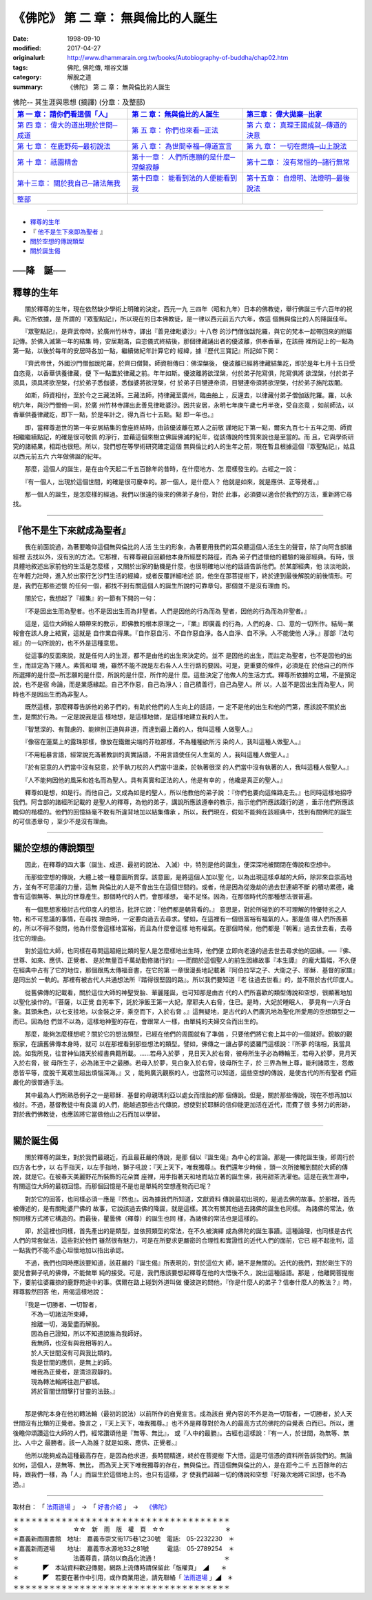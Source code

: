 =======================================
《佛陀》 第 二 章： 無與倫比的人誕生
=======================================

:date: 1998-09-10
:modified: 2017-04-27
:originalurl: http://www.dhammarain.org.tw/books/Autobiography-of-buddha/chap02.htm
:tags: 佛陀, 佛陀傳, 増谷文雄
:category: 解脫之道
:summary: 《佛陀》 第 二 章： 無與倫比的人誕生


.. list-table:: 佛陀-- 其生涯與思想 (摘譯) (分章：及整部)
   :widths: 30 30 30
   :header-rows: 1

   * - `第 一 章： 請你們看這個「人」 <{filename}biography-of-the-Buddha-masutani-excerpts-chap01%zh.rst>`__
     - `第 二 章： 無與倫比的人誕生 <{filename}biography-of-the-Buddha-masutani-excerpts-chap02%zh.rst>`__ 
     - `第三章： 偉大拋棄─出家 <{filename}biography-of-the-Buddha-masutani-excerpts-chap03%zh.rst>`__
 
   * - `第 四 章： 偉大的道出現於世間─成道 <{filename}biography-of-the-Buddha-masutani-excerpts-chap04%zh.rst>`__ 
     - `第 五 章： 你們也來看─正法 <{filename}biography-of-the-Buddha-masutani-excerpts-chap05%zh.rst>`__ 
     - `第 六 章： 真理王國成就─傳道的決意 <{filename}biography-of-the-Buddha-masutani-excerpts-chap06%zh.rst>`__ 

   * - `第 七 章： 在鹿野苑─最初說法 <{filename}biography-of-the-Buddha-masutani-excerpts-chap07%zh.rst>`__ 
     - `第 八 章： 為世間幸福─傳道宣言 <{filename}biography-of-the-Buddha-masutani-excerpts-chap08%zh.rst>`__ 
     - `第 九 章： 一切在燃燒─山上說法 <{filename}biography-of-the-Buddha-masutani-excerpts-chap09%zh.rst>`__ 

   * - `第 十 章： 祇園精舍 <{filename}biography-of-the-Buddha-masutani-excerpts-chap10%zh.rst>`__ 
     - `第十一章： 人們所應願的是什麼─涅槃寂靜 <{filename}biography-of-the-Buddha-masutani-excerpts-chap11%zh.rst>`__ 
     - `第十二章： 沒有常恒的─諸行無常 <{filename}biography-of-the-Buddha-masutani-excerpts-chap12%zh.rst>`__ 

   * - `第十三章： 關於我自己─諸法無我 <{filename}biography-of-the-Buddha-masutani-excerpts-chap13%zh.rst>`__ 
     - `第十四章： 能看到法的人便能看到我 <{filename}biography-of-the-Buddha-masutani-excerpts-chap14%zh.rst>`__ 
     - `第十五章： 自燈明、法燈明─最後說法 <{filename}biography-of-the-Buddha-masutani-excerpts-chap15%zh.rst>`__ 

   * - `整部 <{filename}biography-of-the-Buddha-masutani-excerpts-full%zh.rst>`__
     - 
     - 

---------------------------

- `釋尊的生年`_
- 『 `他不是生下來即為聖者`_ 』
- `關於空想的傳說類型`_
- `關於誕生偈`_


──降　誕──
-----------

　　　
.. _釋尊的生年:

釋尊的生年
------------

　　關於釋尊的生年，現在依然缺少學術上明確的決定。西元一九
三四年（昭和九年）日本的佛教徒，舉行佛誕三千六百年的祝典。它所依據，是
所謂的『眾聖點記』，所以現在的日本佛教徒，是一律以西元前五六六年，做這
個無與倫比的人的降誕佳年。
　　
　　『眾聖點記』，是齊武帝時，於廣州竹林寺，譯出『善見律毗婆沙』十八卷
的沙門僧伽跋陀羅，與它的梵本一起帶回來的附屬記傳。於佛入滅第一年的結集
時，安居期滿，自恣儀式終結後，那個律藏誦出者的優波離，供奉香華，在該冊
裡所記上的一點為第一點，以後於每年的安居時各加一點，繼續做紀年計算它的
經緯，據『歷代三寶記』所記如下開：　　

　　『齊武帝世，外國沙門僧伽跋陀羅，於齊曰僧賢。師資相傳曰：佛涅槃後，
優波離已經將律藏結集訖，即於是年七月十五日受自恣竟，以香華供養律藏，便
下一點置於律藏之前。年年如斯。優波離將欲涅槃，付於弟子陀寫俱，陀寫俱將
欲涅槃，付於弟子須具，須具將欲涅槃，付於弟子悉伽婆，悉伽婆將欲涅槃，付
於弟子目犍連帝須，目犍連帝須將欲涅槃，付於弟子旃陀跋闍。　　

　　如斯，師資相付，至於今之三藏法師。三藏法師，持律藏至廣州，臨由舶上
，反還去，以律藏付弟子僧伽跋陀羅。羅，以永明六年，與沙門僧倚一同，於廣
州竹林寺譯出此善見律毗婆沙。因共安居，永明七年庚午歲七月半夜，受自恣竟
，如前師法，以香華供養律藏訖，即下一點，於是年計之，得九百七十五點。點
即一年也。』　　

　　即，當釋尊逝世的第一年安居結集的會座終結時，由該優波離在眾人之前敬
謹地記下第一點，爾來九百七十五年之間、師資相繼繼續點記，的確是很可敬佩
的淨行，並藉這個來樹立佛誕佛滅的紀年，從該傳說的性質來說也是至當的。而
且，它與學術研究的諸結果，相距也很短。所以，我們想在等學術研究確定這個
無與倫比的人的生年之前，現在暫且根據這個『眾聖點記』，姑且以西元前五六
六年做佛誕的紀年。　　

　　那麼，這個人的誕生，是在由今天起二千五百餘年的昔時，在什麼地方、怎
麼樣發生的。古經之一說：　　

　　『有一個人，出現於這個世間，的確是很可慶幸的。那一個人，是什麼人？
他就是如來，就是應供、正等覺者。』　　

　　那一個人的誕生，是怎麼樣的經過。我們以很遠的後來的佛弟子身份，對於
此事，必須要以適合於我們的方法，重新將它尋找。　　

----

.. _他不是生下來即為聖者:

『他不是生下來就成為聖者』
---------------------------

　　我在前面說過，為著要瞻仰這個無與倫比的人活
生生的形象，為著要用我們的耳朵聽這個人活生生的聲音，除了向阿含部諸經裡
去找以外，沒有別的方法。它那裡，有釋尊親自回顧他本身所經歷的路徑，而為
弟子們述懷他的體驗的幾部經典。有時，很具體地敘述出家前他的生活是怎麼樣
，又關於出家的動機是什麼，也很明確地以他的話語告訴他們。於某部經典，他
淡淡地說，在年輕力壯時，進入於出家行乞沙門生活的經緯，或者反覆詳細地述
說，他坐在那菩提樹下，終於達到最後解脫的前後情形。可是，我們在那些述懷
的任何一個，都找不到有關這個人的誕生所說的可靠章句。那個並不是沒有理由
的。
　　
　　關於它，我想起了『經集』的一節有下開的一句：
　　
　　『不是因出生而為聖者。也不是因出生而為非聖者。人們是因他的行為而為
聖者，因他的行為而為非聖者。』　　

　　這是，這位大師給人類帶來的教示，即佛教的根本原理之一，『業』即廣義
的行為，人們的身、口、意的一切所作。結局─業報會在該人身上結實，這就是
自作業自得果。『自作惡自污、不自作惡自淨。各人自淨、自不淨。人不能使他
人淨。』那部『法句經』的一句所說的，也不外是這種意思。　　

　　從這事的反面來說，就是任何人的生涯，都不是由他的出生來決定的。並不
是因他的出生，而註定為聖者，也不是因他的出生，而註定為下賤人。素質和環
境，雖然不能不說是左右各人人生行路的要因。可是，更重要的條件，必須是在
於他自己的所作所選擇的是什麼─所志願的是什麼，所說的是什麼，所作的是什
麼。這些決定了他做人的生活方式。釋尊所依據的立場，不是預定說，也不是宿
命論，而是業感緣起。自己不作惡，自己為淨人；自己積善行，自己為聖人。所
以，人並不是因出生而為聖人，同時也不是因出生而為非聖人。　　

　　既然這樣，那麼釋尊告訴他的弟子們的，有助於他們的人生向上的話語，一
定不是他的出生和他的門第，應該說不關於出生，是關於行為。一定是說我是這
樣地想，是這樣地做，是這樣地建立我的人生。　　

　　『智慧深的、有賢慮的、能辨別正道與非道，而達到最上義的人，我叫這種
人做聖人。』　　

　　『像宿在蓮葉上的露珠那樣，像放在鐵錐尖端的芥粒那樣，不為種種欲所污
染的人，我叫這種人做聖人。』　　

　　『不用粗暴言語，經常說充滿著教訓的真實話語，不用言語使任何人生氣的
人，我叫這種人做聖人。』　　

　　『於有惡意的人們當中沒有惡意，於手執刀杖的人們當中溫柔，於執著很深
的人們當中沒有執著的人，我叫這種人做聖人。』　　

　　『人不能夠因他的風采和姓名而為聖人。具有真實和正法的人，他是有幸的
，他纔是真正的聖人。』　　

　　釋尊如是想，如是行。而他自己，又成為如是的聖人，所以他教他的弟子說
：『你們也要向這條路走去。』也同時這樣地招呼我們。阿含部的諸經所記載的
是聖人的釋尊，為他的弟子，講說所應該遵奉的教示，指示他們所應該踐行的道
，垂示他們所應該瞻仰的楷模的。他們的回憶絲毫不敢有所違背地加以結集傳承
，所以，我們現在，假如不能夠在該經典中，找到有關佛陀的誕生的可信憑章句
，至少不是沒有理由。　　

----

.. _關於空想的傳說類型:

關於空想的傳說類型
-------------------

　　因此，在釋尊的四大事（誕生、成道、最初的說法、
入滅）中，特別是他的誕生，便深深地被關閉在傳說和空想中。
　　
　　而那些空想的傳說，大體上被一種意圖所貫穿。該意圖，是將這個人加以聖
化，以為出現這樣卓越的大師，除非來自崇高地方，並有不可思議的力量，這無
與倫比的人是不會出生在這個世間的。或者，他是因為從幾劫的過去世連綿不斷
的積功累德，纔會有這個無等、無比的世尊產生。那個時代的人們，會那樣想，
毫不足怪。因為，在那個時代的那種想法很普遍。　　

　　有一個思想家檢討古代印度人的想法，批評它說：『他們都是朝背看的。』
意思是，對於所碰到的不可理解的特優特劣之人物，和不可思議的事情，在尋找
理由時，一定要向過去去尋求。譬如，在這裡有一個很富裕有福氣的人。那是值
得人們所羨慕的，所以不得不發問，他為什麼會這樣地富裕，而且為什麼會這樣
地有福氣。在那個時候，他們都是『朝著』過去世去看，去尋找它的理由。　　

　　對於這位大師，也同樣在尋問這超絕比類的聖人是怎麼樣地出生時，他們便
立即向老遠的過去世去尋求他的因緣。──『佛、世尊、如來、應供、正覺者、
是於無量百千萬劫勤修諸行的』──而關於這個聖人的前生因緣故事『本生譚』
的龐大篇幅，不久便在經典中占有了它的地位，那個跟馬太傳福音書，在它的第
一章很漫長地記載著『阿伯拉罕之子、大衛之子、耶穌．基督的家譜』是同出於
一軌的。那裡有被古代人共通想法所『踏得很堅固的路』。所以我們要知道『老
往過去世看』的，並不限於古代印度人。　　

　　從舊佛傳的記載看，關於這位大師的神聖受胎、華麗隆誕，也可知那是由古
代的人們所喜歡的類型傳說和空想，很顯著地加以聖化操作的。『菩薩，以正覺
自兜率下，託於淨飯王第一大妃，摩耶夫人右脅，住已。是時，大妃於睡眠人，
夢見有一六牙白象。其頭朱色，以七支挂地，以金裝之牙，乘空而下，入於右脅
。』這無疑地，是古代的人們廣汎地為聖化所愛用的空想類型之一而已。因為他
們並不以為，這樣地神聖的存在，會跟常人一樣，由單純的夫婦交合而出生的。
　　
　　那麼，能夠怎麼樣想呢？關於它的想法類型，已經在他們的周圍就有了準備
，只要他們將它套上其中的一個就好。銳敏的觀察家，在讀舊佛傳本身時，就可
以在那裡看到那些想法的類型。譬如，佛傳之一讓占夢的婆羅門這樣說：『所夢
的瑞相，我當具說。如我所見，往昔神仙諸天於經書典籍所載。……若母入於夢
，見日天入於右脅，彼母所生子必為轉輪王，若母入於夢，見月天入於右脅，彼
母所生子，必為諸王中之最勝。若母入於夢，見白象入於右脅，彼母所生子，於
三界為無上尊，能利諸眾生，怨敵悉皆平等，度脫千萬眾生超出煩惱深海。』又
，能夠廣汎觀察的人，也當然可以知道，這些空想的傳說，是使古代的所有聖者
們莊嚴化的很普通手法。　　

　　其中最為人們所熟悉例子之一是耶穌．基督的母親瑪利亞以處女而懷胎的那
個傳說。但是，關於那些傳說，現在不想再加以檢討。不過，基督教徒中有良識
的人們，能越過那些古代傳說，想使對於耶穌的信仰能更加活在近代，而費了很
多努力的形跡，對於我們佛教徒，也應該將它當做他山之石而加以學習。　　

----

.. _關於誕生偈:

關於誕生偈
------------

　　關於釋尊的誕生，對於我們最親近，而且最莊嚴的傳說，是那
個以『誕生偈』為中心的言論。那是──佛陀誕生後，即周行於四方各七步，以
右手指天，以左手指地，獅子吼說：『天上天下，唯我獨尊』。我們還年少時候
，頭一次所接觸到關於大師的傳說，就是它。在被春天美麗野花所裝飾的花朵寶
座裡，用手指著天和地而站立著的誕生佛，我用甜茶洗濯他。這是在我生涯中，
有關這位大師的最初回憶。而那個回憶是不是也是單純的空想產物而已呢？
　　
　　對於它的回答，也同樣必須一應是『然也』。因為據我們所知道，文獻資料
傳說最初出現的，是過去佛的故事。於那裡，首先被傳述的，是有關毗婆尸佛的
故事，它說該過去佛的降誕，就是這樣。其次有關其他過去諸佛的誕生也同樣。
為諸佛的常法，依照同樣方式將它構造的。而最後，瞿曇佛（釋尊）的誕生也同
樣，為諸佛的常法也是這樣的。　　

　　即，於這裡也同樣，首先產出的是類型，並依照類型的常法，在不久被演繹
成為佛陀的誕生事蹟。這種論理，也同樣是古代人們的常套做法，這些對於他們
雖然很有魅力，可是在所要求更嚴密的合理性和實證性的近代人們的面前，它已
經不起批判，這一點我們不能不虛心坦懷地加以指出承認。　　

　　不過，我們也同時應該要知道，該莊嚴的『誕生偈』所表現的，對於這位大
師，絕不是無關的。近代的我們，對於剛生下的嬰兒會獅子吼的佛傳，不能做單
純的接受。可是，我們應該要想起釋尊在他的大悟後不久，說出這種話語。那是
，他離開菩提樹下，要前往婆羅捺的鹿野苑途中的事。偶爾在路上碰到外道叫做
優波迦的問他，『你是什麼人的弟子？信奉什麼人的教法？』時，釋尊毅然回答
他，用偈這樣地說：

| 　　『我是一切勝者、一切智者，
| 　　　不為一切諸法所束縛，
| 　　　捨離一切，渴愛盡而解脫。
| 　　　因為自己證知，所以不知道說誰為我師好。
| 　　　我無師，也沒有與我相等的人。
| 　　　於人天世間沒有可與我比類的。
| 　　　我是世間的應供，是無上的師。
| 　　　唯我為正覺者，是清涼寂靜的。
| 　　　現為轉法輪將往迦尸都城。
| 　　　將於盲闇世間擊打甘靈的法鼓。』
| 

　　那是佛陀本身在他初轉法輪（最初的說法）以前所作的自覺宣言。成為該自
覺內容的不外是為一切智者，一切勝者，於人天世間沒有比類的正覺者。換言之
，『天上天下，唯我獨尊。』也不外是釋尊對於為人的最高方式的佛陀的自覺表
白而已。所以，邇後瞻仰頌讚這位大師的人們，經常讚頌他是『無等、無比』，
或『人中的最勝』。古經也這樣說：『有一人，於世間，為無等、無比、人中之
最勝者。該一人為誰？就是如來、應供、正覺者。』　　

　　他所以能夠成為這種最高存在，是因為他求道，長時間精進，終於在菩提樹
下大悟。這是可信憑的資料所告訴我們的。無論如何，這個人，是無等、無比，
而為天上天下唯我獨尊的存在，無與倫比。而這個無與倫比的人，是在距今二千
五百餘年的古時，跟我們一樣，為「人」而誕生於這個地上的。也只有這樣，才
使我們超越一切的傳說和空想『好幾次地將它回想，也不為過。』


------

取材自： 「 `法雨道場 <http://www.dhammarain.org.tw/>`__ 」　→　「  `好書介紹 <http://www.dhammarain.org.tw/books/book1.html>`__ 」　→　 `《佛陀》 <http://www.dhammarain.org.tw/books/Autobiography-of-buddha/chap01.htm>`__

| ＊＊＊＊＊＊＊＊＊＊＊＊＊＊＊＊＊＊＊＊＊＊＊＊＊＊＊＊＊＊＊＊＊＊＊＊
| ＊　　　　　　　　　☆☆　新　雨　版　權　頁　☆☆　　　　　　　　　　＊
| ＊嘉義新雨圖書館　地址:　嘉義市崇文街175巷1之30號　電話:　05-2232230　＊ 
| ＊嘉義新雨道場　　地址:　嘉義市水源地33之81號　　　電話:　05-2789254　＊ 
| ＊　　　　　　　　　法義尊貴，請勿以商品化流通！　　　　　　　　　　　＊ 
| ＊　　　　◤　本站資料歡迎傳閱，網路上流傳時請保留此「版權頁」　◢　　＊ 
| ＊　　　　◤　若要在著作中引用，或作商業用途，請先聯絡「 `法雨道場 <http://www.dhammarain.org.tw/>`__ 」◢　＊ 
| ＊＊＊＊＊＊＊＊＊＊＊＊＊＊＊＊＊＊＊＊＊＊＊＊＊＊＊＊＊＊＊＊＊＊＊＊

..
  04.26~27 2017 create rst
  original: 1998.09.10  87('98)/09/10
